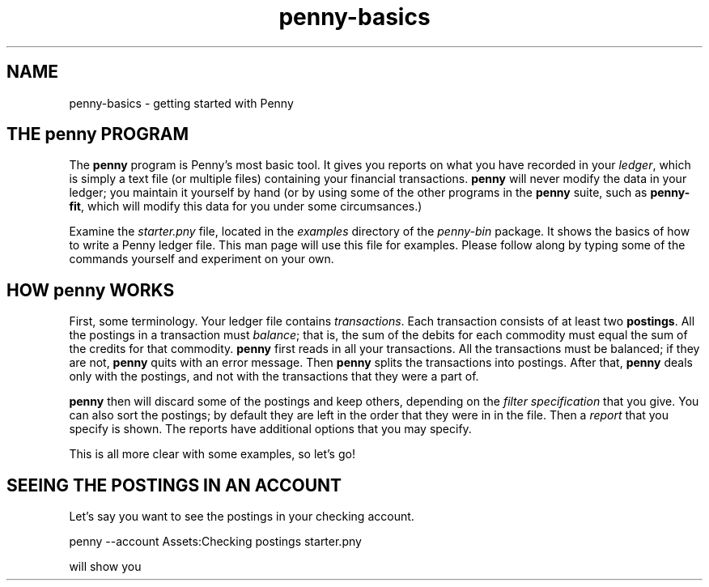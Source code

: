 .TH penny-basics 1

.SH NAME
penny-basics - getting started with Penny

.SH THE penny PROGRAM

The
.B penny
program is Penny's most basic tool. It gives you reports on what you
have recorded in your
.IR ledger ,
which is simply a text file (or multiple files) containing your
financial transactions.
.B penny
will never modify the data in your ledger; you maintain it yourself by hand (or by using some of the other programs in the
.B penny
suite, such as
.BR penny-fit ,
which will modify this data for you under some circumsances.)

Examine the
.I starter.pny
file, located in the
.I examples
directory of the
.I penny-bin
package. It shows the basics of how to write a Penny ledger file. This
man page will use this file for examples. Please follow along by
typing some of the commands yourself and experiment on your own.

.SH HOW penny WORKS
First, some terminology. Your ledger file contains
.IR transactions .
Each transaction consists of at least two
.BR postings .
All the postings in a transaction must
.IR balance ;
that is, the sum of the debits for each commodity must equal the sum
of the credits for that commodity.
.B penny
first reads in all your transactions. All the transactions must be balanced; if they are not,
.B penny
quits with an error message. Then
.B penny
splits the transactions into postings. After that,
.B penny
deals only with the postings, and not with the transactions that they were a part of.

.B penny
then will discard some of the postings and keep others, depending on the
.I filter specification
that you give. You can also sort the postings; by default they are left in the order that they were in in the file. Then a
.I report
that you specify is shown. The reports have additional options that you may specify.

This is all more clear with some examples, so let's go!

.SH SEEING THE POSTINGS IN AN ACCOUNT

Let's say you want to see the postings in your checking account.

.EX
penny --account Assets:Checking postings starter.pny
.EE

will show you 
